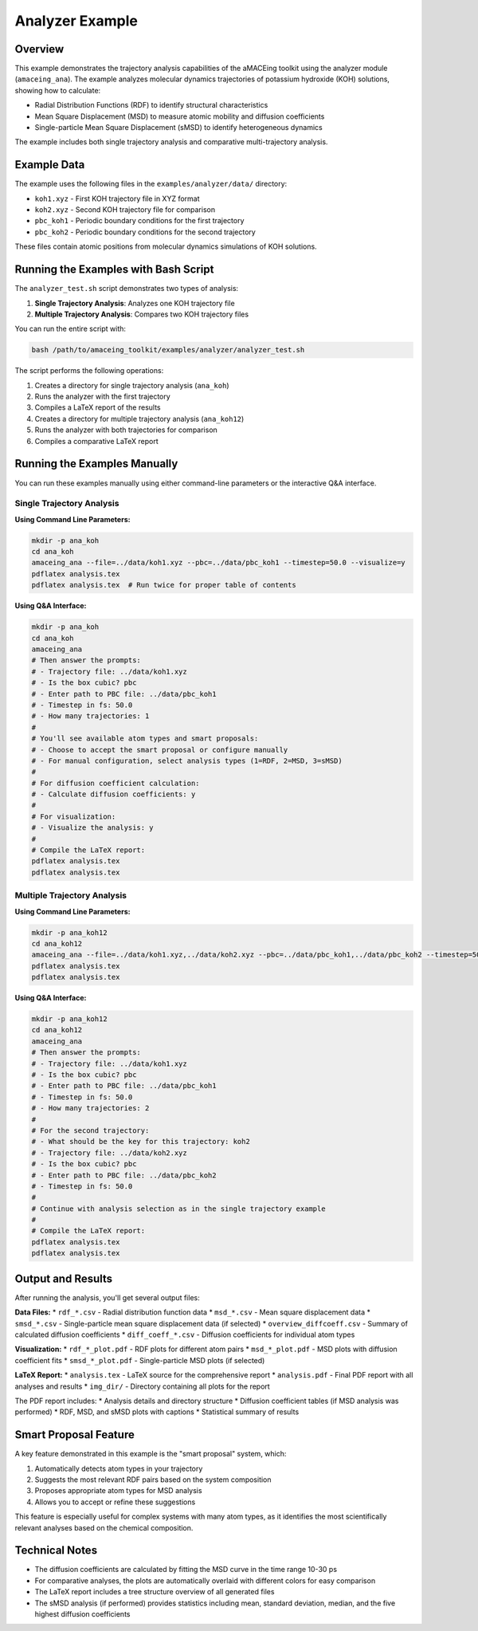 Analyzer Example
===============

Overview
--------

This example demonstrates the trajectory analysis capabilities of the aMACEing toolkit using the analyzer module (``amaceing_ana``). The example analyzes molecular dynamics trajectories of potassium hydroxide (KOH) solutions, showing how to calculate:

* Radial Distribution Functions (RDF) to identify structural characteristics
* Mean Square Displacement (MSD) to measure atomic mobility and diffusion coefficients
* Single-particle Mean Square Displacement (sMSD) to identify heterogeneous dynamics

The example includes both single trajectory analysis and comparative multi-trajectory analysis.

Example Data
-----------

The example uses the following files in the ``examples/analyzer/data/`` directory:

* ``koh1.xyz`` - First KOH trajectory file in XYZ format
* ``koh2.xyz`` - Second KOH trajectory file for comparison
* ``pbc_koh1`` - Periodic boundary conditions for the first trajectory
* ``pbc_koh2`` - Periodic boundary conditions for the second trajectory

These files contain atomic positions from molecular dynamics simulations of KOH solutions.

Running the Examples with Bash Script
------------------------------------

The ``analyzer_test.sh`` script demonstrates two types of analysis:

1. **Single Trajectory Analysis**: Analyzes one KOH trajectory file
2. **Multiple Trajectory Analysis**: Compares two KOH trajectory files

You can run the entire script with:

.. code-block:: bash

    bash /path/to/amaceing_toolkit/examples/analyzer/analyzer_test.sh

The script performs the following operations:

1. Creates a directory for single trajectory analysis (``ana_koh``)
2. Runs the analyzer with the first trajectory
3. Compiles a LaTeX report of the results
4. Creates a directory for multiple trajectory analysis (``ana_koh12``)
5. Runs the analyzer with both trajectories for comparison
6. Compiles a comparative LaTeX report

Running the Examples Manually
---------------------------

You can run these examples manually using either command-line parameters or the interactive Q&A interface.

Single Trajectory Analysis
~~~~~~~~~~~~~~~~~~~~~~~~~

**Using Command Line Parameters:**

.. code-block:: bash

    mkdir -p ana_koh
    cd ana_koh
    amaceing_ana --file=../data/koh1.xyz --pbc=../data/pbc_koh1 --timestep=50.0 --visualize=y
    pdflatex analysis.tex
    pdflatex analysis.tex  # Run twice for proper table of contents

**Using Q&A Interface:**

.. code-block:: bash

    mkdir -p ana_koh
    cd ana_koh
    amaceing_ana
    # Then answer the prompts:
    # - Trajectory file: ../data/koh1.xyz
    # - Is the box cubic? pbc
    # - Enter path to PBC file: ../data/pbc_koh1
    # - Timestep in fs: 50.0
    # - How many trajectories: 1
    # 
    # You'll see available atom types and smart proposals:
    # - Choose to accept the smart proposal or configure manually
    # - For manual configuration, select analysis types (1=RDF, 2=MSD, 3=sMSD)
    #
    # For diffusion coefficient calculation:
    # - Calculate diffusion coefficients: y
    #
    # For visualization:
    # - Visualize the analysis: y
    #
    # Compile the LaTeX report:
    pdflatex analysis.tex
    pdflatex analysis.tex

Multiple Trajectory Analysis
~~~~~~~~~~~~~~~~~~~~~~~~~~

**Using Command Line Parameters:**

.. code-block:: bash

    mkdir -p ana_koh12
    cd ana_koh12
    amaceing_ana --file=../data/koh1.xyz,../data/koh2.xyz --pbc=../data/pbc_koh1,../data/pbc_koh2 --timestep=50.0,50.0 --visualize=y
    pdflatex analysis.tex
    pdflatex analysis.tex

**Using Q&A Interface:**

.. code-block:: bash

    mkdir -p ana_koh12
    cd ana_koh12
    amaceing_ana
    # Then answer the prompts:
    # - Trajectory file: ../data/koh1.xyz
    # - Is the box cubic? pbc
    # - Enter path to PBC file: ../data/pbc_koh1
    # - Timestep in fs: 50.0
    # - How many trajectories: 2
    #
    # For the second trajectory:
    # - What should be the key for this trajectory: koh2
    # - Trajectory file: ../data/koh2.xyz
    # - Is the box cubic? pbc
    # - Enter path to PBC file: ../data/pbc_koh2
    # - Timestep in fs: 50.0
    #
    # Continue with analysis selection as in the single trajectory example
    #
    # Compile the LaTeX report:
    pdflatex analysis.tex
    pdflatex analysis.tex

Output and Results
----------------

After running the analysis, you'll get several output files:

**Data Files:**
* ``rdf_*.csv`` - Radial distribution function data
* ``msd_*.csv`` - Mean square displacement data
* ``smsd_*.csv`` - Single-particle mean square displacement data (if selected)
* ``overview_diffcoeff.csv`` - Summary of calculated diffusion coefficients
* ``diff_coeff_*.csv`` - Diffusion coefficients for individual atom types

**Visualization:**
* ``rdf_*_plot.pdf`` - RDF plots for different atom pairs
* ``msd_*_plot.pdf`` - MSD plots with diffusion coefficient fits
* ``smsd_*_plot.pdf`` - Single-particle MSD plots (if selected)

**LaTeX Report:**
* ``analysis.tex`` - LaTeX source for the comprehensive report
* ``analysis.pdf`` - Final PDF report with all analyses and results
* ``img_dir/`` - Directory containing all plots for the report

The PDF report includes:
* Analysis details and directory structure
* Diffusion coefficient tables (if MSD analysis was performed)
* RDF, MSD, and sMSD plots with captions
* Statistical summary of results

Smart Proposal Feature
--------------------

A key feature demonstrated in this example is the "smart proposal" system, which:

1. Automatically detects atom types in your trajectory
2. Suggests the most relevant RDF pairs based on the system composition
3. Proposes appropriate atom types for MSD analysis
4. Allows you to accept or refine these suggestions

This feature is especially useful for complex systems with many atom types, as it identifies the most scientifically relevant analyses based on the chemical composition.

Technical Notes
-------------

* The diffusion coefficients are calculated by fitting the MSD curve in the time range 10-30 ps
* For comparative analyses, the plots are automatically overlaid with different colors for easy comparison
* The LaTeX report includes a tree structure overview of all generated files
* The sMSD analysis (if performed) provides statistics including mean, standard deviation, median, and the five highest diffusion coefficients